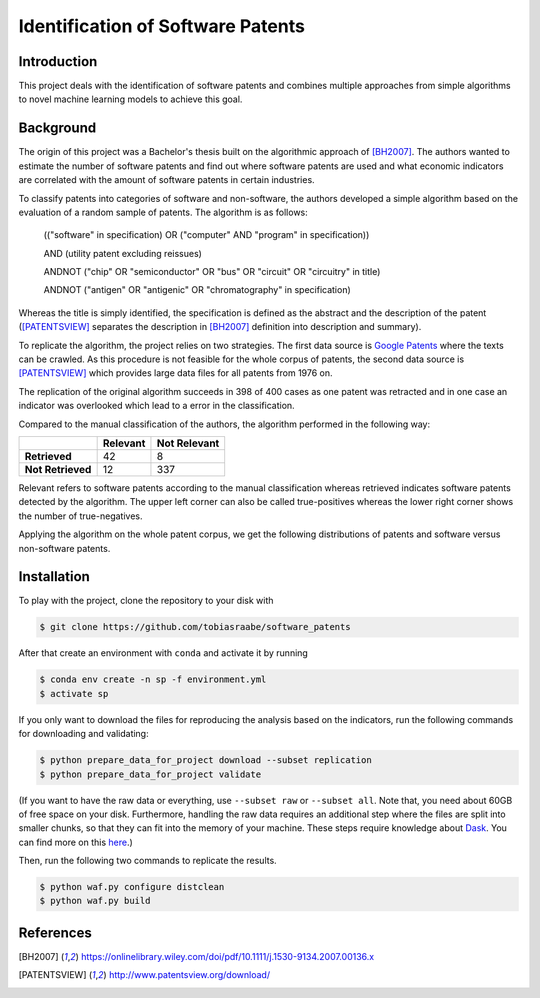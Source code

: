 Identification of Software Patents
==================================

.. image:: https://results.pre-commit.ci/badge/github/tobiasraabe/software_patents/main.svg
    :target: https://results.pre-commit.ci/latest/github/tobiasraabe/software_patents/main
    :alt: pre-commit.ci status

.. image:: https://img.shields.io/badge/code%20style-black-000000.svg
    :target: https://github.com/psf/black


Introduction
------------

This project deals with the identification of software patents and combines
multiple approaches from simple algorithms to novel machine learning models to
achieve this goal.


Background
----------

The origin of this project was a Bachelor's thesis built on the algorithmic
approach of [BH2007]_. The authors wanted to estimate the number of software
patents and find out where software patents are used and what economic
indicators are correlated with the amount of software patents in certain
industries.

To classify patents into categories of software and non-software, the authors
developed a simple algorithm based on the evaluation of a random sample of
patents. The algorithm is as follows:

..

    (("software" in specification) OR ("computer" AND "program" in
    specification))

    AND (utility patent excluding reissues)

    ANDNOT ("chip" OR "semiconductor" OR "bus" OR "circuit" OR "circuitry" in
    title)

    ANDNOT ("antigen" OR "antigenic" OR "chromatography" in specification)

Whereas the title is simply identified, the specification is defined as the
abstract and the description of the patent ([PATENTSVIEW]_ separates the
description in [BH2007]_ definition into description and summary).

To replicate the algorithm, the project relies on two strategies. The first
data source is `Google Patents <https://patents.google.com/>`_ where the texts
can be crawled. As this procedure is not feasible for the whole corpus of
patents, the second data source is [PATENTSVIEW]_ which provides large data
files for all patents from 1976 on.

The replication of the original algorithm succeeds in 398 of 400 cases as one
patent was retracted and in one case an indicator was overlooked which lead to
a error in the classification.

Compared to the manual classification of the authors, the algorithm performed
in the following way:

+-------------------+----------+--------------+
|                   | Relevant | Not Relevant |
+===================+==========+==============+
| **Retrieved**     |       42 |            8 |
+-------------------+----------+--------------+
| **Not Retrieved** |       12 |          337 |
+-------------------+----------+--------------+

Relevant refers to software patents according to the  manual
classification whereas retrieved indicates software patents
detected by the algorithm. The upper left corner can also be called
true-positives whereas the lower right corner shows the number of
true-negatives.

Applying the algorithm on the whole patent corpus, we get the following
distributions of patents and software versus non-software patents.

.. raw:: html

        <p align="center">
            <b>Absolute Number of Utility Patents</b><br>
            <img src="_static/fig-patents-distribution.png"
            width="600" height="400">
        </p>

.. raw:: html

        <p align="center">
            <b>Absolute Number of Software vs. Non-Software Patents</b><br>
            <img src="_static/fig-patents-distribution-vs.png"
            width="600" height="400">
        </p>

.. raw:: html

        <p align="center">
            <b>Relative Number of Software vs. Non-Software Patents</b><br>
            <img src="_static/fig-patents-distribution-vs-shares.png"
            width="600" height="400">
        </p>


Installation
------------

To play with the project, clone the repository to your disk with

.. code-block:: bash

    $ git clone https://github.com/tobiasraabe/software_patents

After that create an environment with ``conda`` and activate it by running

.. code-block:: bash

    $ conda env create -n sp -f environment.yml
    $ activate sp

If you only want to download the files for reproducing the analysis based on
the indicators, run the following commands for downloading and validating:

.. code-block:: bash

    $ python prepare_data_for_project download --subset replication
    $ python prepare_data_for_project validate

(If you want to have the raw data or everything, use ``--subset raw`` or ``--subset
all``. Note that, you need about 60GB of free space on your disk. Furthermore, handling
the raw data requires an additional step where the files are split into smaller chunks,
so that they can fit into the memory of your machine. These steps require knowledge
about `Dask <https://dask.pydata.org/en/latest/>`_. You can find more on this `here
<https://github.com/tobiasraabe/software_patents/blob/master/src/documentation/
data.rst>`_.)

Then, run the following two commands to replicate the results.

.. code-block:: bash

    $ python waf.py configure distclean
    $ python waf.py build


References
----------

.. [BH2007] https://onlinelibrary.wiley.com/doi/pdf/10.1111/j.1530-9134.2007.00136.x
.. [PATENTSVIEW] http://www.patentsview.org/download/
